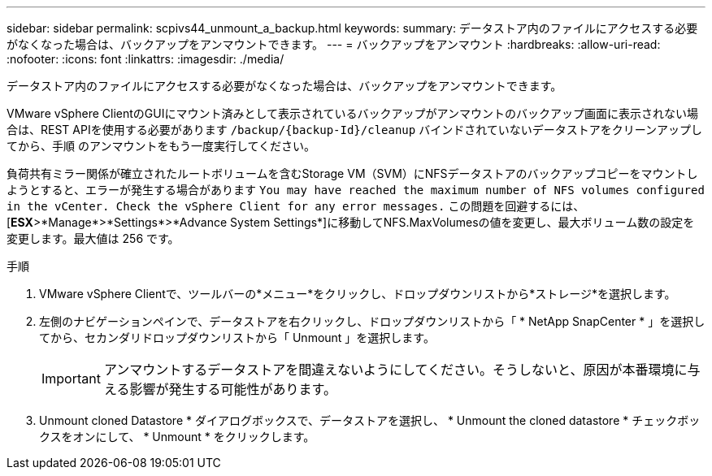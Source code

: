 ---
sidebar: sidebar 
permalink: scpivs44_unmount_a_backup.html 
keywords:  
summary: データストア内のファイルにアクセスする必要がなくなった場合は、バックアップをアンマウントできます。 
---
= バックアップをアンマウント
:hardbreaks:
:allow-uri-read: 
:nofooter: 
:icons: font
:linkattrs: 
:imagesdir: ./media/


[role="lead"]
データストア内のファイルにアクセスする必要がなくなった場合は、バックアップをアンマウントできます。

VMware vSphere ClientのGUIにマウント済みとして表示されているバックアップがアンマウントのバックアップ画面に表示されない場合は、REST APIを使用する必要があります `/backup/{backup-Id}/cleanup` バインドされていないデータストアをクリーンアップしてから、手順 のアンマウントをもう一度実行してください。

負荷共有ミラー関係が確立されたルートボリュームを含むStorage VM（SVM）にNFSデータストアのバックアップコピーをマウントしようとすると、エラーが発生する場合があります `You may have reached the maximum number of NFS volumes configured in the vCenter. Check the vSphere Client for any error messages.` この問題を回避するには、[*ESX*>*Manage*>*Settings*>*Advance System Settings*]に移動してNFS.MaxVolumesの値を変更し、最大ボリューム数の設定を変更します。最大値は 256 です。

.手順
. VMware vSphere Clientで、ツールバーの*メニュー*をクリックし、ドロップダウンリストから*ストレージ*を選択します。
. 左側のナビゲーションペインで、データストアを右クリックし、ドロップダウンリストから「 * NetApp SnapCenter * 」を選択してから、セカンダリドロップダウンリストから「 Unmount 」を選択します。
+

IMPORTANT: アンマウントするデータストアを間違えないようにしてください。そうしないと、原因が本番環境に与える影響が発生する可能性があります。

. Unmount cloned Datastore * ダイアログボックスで、データストアを選択し、 * Unmount the cloned datastore * チェックボックスをオンにして、 * Unmount * をクリックします。

